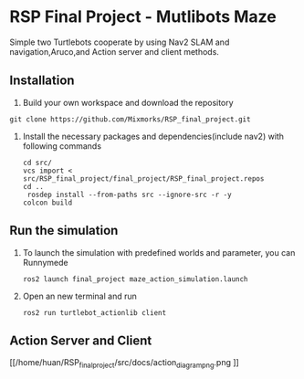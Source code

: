 * RSP Final Project - Mutlibots Maze
Simple two Turtlebots cooperate by using Nav2 SLAM and navigation,Aruco,and Action server and client methods.
** Installation
1. Build your own workspace and download the repository
#+begin_src shell
git clone https://github.com/Mixmorks/RSP_final_project.git
#+end_src
2. Install the necessary packages and dependencies(include nav2) with following commands
   #+begin_src shell
    cd src/
    vcs import < src/RSP_final_project/final_project/RSP_final_project.repos
    cd ..
     rosdep install --from-paths src --ignore-src -r -y
    colcon build
   #+end_src
** Run the simulation
1. To launch the simulation with predefined worlds and parameter, you can  Runnymede
   #+begin_src shell
    ros2 launch final_project maze_action_simulation.launch
   #+end_src

2. Open an new terminal and run
   #+begin_src shell
    ros2 run turtlebot_actionlib client
   #+end_src
** Action Server and Client
#+CAPTION: Action Server and Client Diagram
#+NAME:   fig:SED-HR4049
[[/home/huan/RSP_final_project/src/docs/action_diagrampng.png
]]
